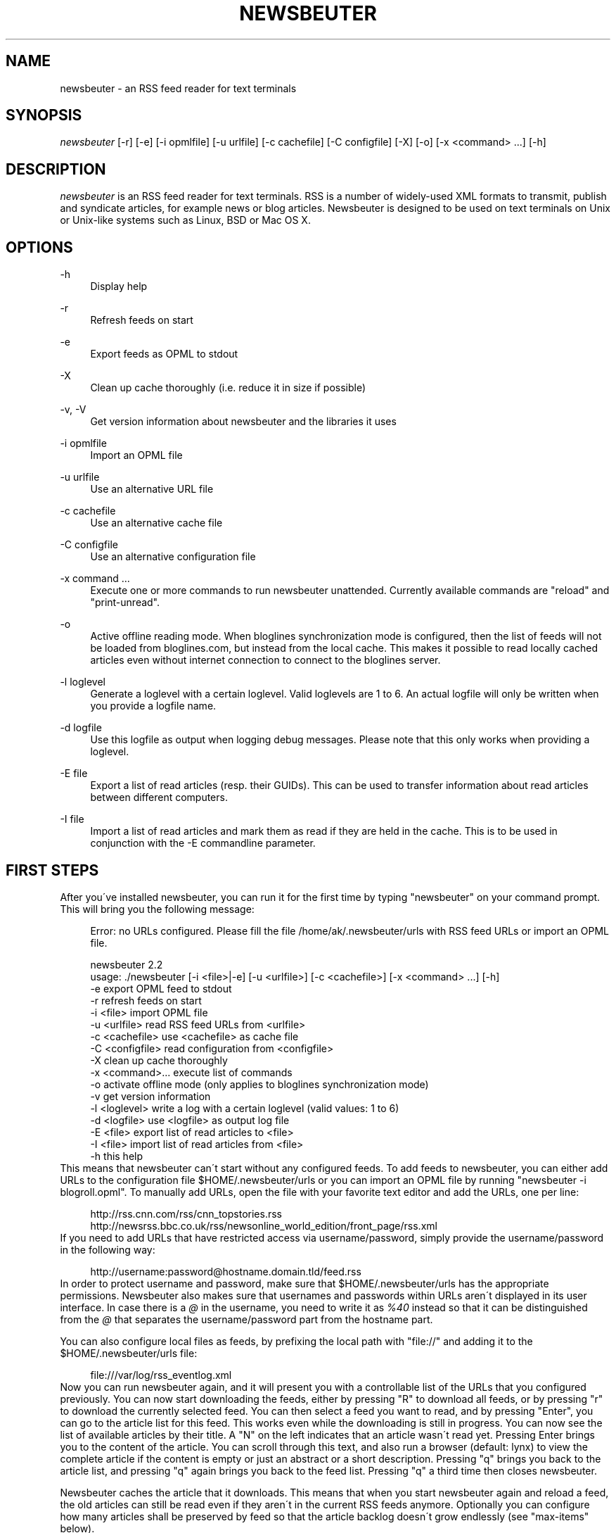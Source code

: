 .\"     Title: newsbeuter
.\"    Author: 
.\" Generator: DocBook XSL Stylesheets v1.73.2 <http://docbook.sf.net/>
.\"      Date: 03/03/2010
.\"    Manual: 
.\"    Source: 
.\"
.TH "NEWSBEUTER" "1" "03/03/2010" "" ""
.\" disable hyphenation
.nh
.\" disable justification (adjust text to left margin only)
.ad l
.SH "NAME"
newsbeuter \- an RSS feed reader for text terminals
.SH "SYNOPSIS"
\fInewsbeuter\fR [\-r] [\-e] [\-i opmlfile] [\-u urlfile] [\-c cachefile] [\-C configfile] [\-X] [\-o] [\-x <command> \&...] [\-h]
.sp
.SH "DESCRIPTION"
\fInewsbeuter\fR is an RSS feed reader for text terminals\&. RSS is a number of widely\-used XML formats to transmit, publish and syndicate articles, for example news or blog articles\&. Newsbeuter is designed to be used on text terminals on Unix or Unix\-like systems such as Linux, BSD or Mac OS X\&.
.sp
.SH "OPTIONS"
.PP
\-h
.RS 4
Display help
.RE
.PP
\-r
.RS 4
Refresh feeds on start
.RE
.PP
\-e
.RS 4
Export feeds as OPML to stdout
.RE
.PP
\-X
.RS 4
Clean up cache thoroughly (i\&.e\&. reduce it in size if possible)
.RE
.PP
\-v, \-V
.RS 4
Get version information about newsbeuter and the libraries it uses
.RE
.PP
\-i opmlfile
.RS 4
Import an OPML file
.RE
.PP
\-u urlfile
.RS 4
Use an alternative URL file
.RE
.PP
\-c cachefile
.RS 4
Use an alternative cache file
.RE
.PP
\-C configfile
.RS 4
Use an alternative configuration file
.RE
.PP
\-x command \&...
.RS 4
Execute one or more commands to run newsbeuter unattended\&. Currently available commands are "reload" and "print\-unread"\&.
.RE
.PP
\-o
.RS 4
Active offline reading mode\&. When bloglines synchronization mode is configured, then the list of feeds will not be loaded from bloglines\&.com, but instead from the local cache\&. This makes it possible to read locally cached articles even without internet connection to connect to the bloglines server\&.
.RE
.PP
\-l loglevel
.RS 4
Generate a loglevel with a certain loglevel\&. Valid loglevels are 1 to 6\&. An actual logfile will only be written when you provide a logfile name\&.
.RE
.PP
\-d logfile
.RS 4
Use this logfile as output when logging debug messages\&. Please note that this only works when providing a loglevel\&.
.RE
.PP
\-E file
.RS 4
Export a list of read articles (resp\&. their GUIDs)\&. This can be used to transfer information about read articles between different computers\&.
.RE
.PP
\-I file
.RS 4
Import a list of read articles and mark them as read if they are held in the cache\&. This is to be used in conjunction with the \-E commandline parameter\&.
.RE
.SH "FIRST STEPS"
After you\'ve installed newsbeuter, you can run it for the first time by typing "newsbeuter" on your command prompt\&. This will bring you the following message:
.sp
.sp
.RS 4
.nf
Error: no URLs configured\&. Please fill the file /home/ak/\&.newsbeuter/urls with RSS feed URLs or import an OPML file\&.
.fi
.RE
.sp
.RS 4
.nf
newsbeuter 2\&.2
usage: \&./newsbeuter [\-i <file>|\-e] [\-u <urlfile>] [\-c <cachefile>] [\-x <command> \&.\&.\&.] [\-h]
                \-e              export OPML feed to stdout
                \-r              refresh feeds on start
                \-i <file>       import OPML file
                \-u <urlfile>    read RSS feed URLs from <urlfile>
                \-c <cachefile>  use <cachefile> as cache file
                \-C <configfile> read configuration from <configfile>
                \-X              clean up cache thoroughly
                \-x <command>\&.\&.\&. execute list of commands
                \-o              activate offline mode (only applies to bloglines synchronization mode)
                \-v              get version information
                \-l <loglevel>   write a log with a certain loglevel (valid values: 1 to 6)
                \-d <logfile>    use <logfile> as output log file
                \-E <file>       export list of read articles to <file>
                \-I <file>       import list of read articles from <file>
                \-h              this help
.fi
.RE
This means that newsbeuter can\'t start without any configured feeds\&. To add feeds to newsbeuter, you can either add URLs to the configuration file $HOME/\&.newsbeuter/urls or you can import an OPML file by running "newsbeuter \-i blogroll\&.opml"\&. To manually add URLs, open the file with your favorite text editor and add the URLs, one per line:
.sp
.sp
.RS 4
.nf
http://rss\&.cnn\&.com/rss/cnn_topstories\&.rss
http://newsrss\&.bbc\&.co\&.uk/rss/newsonline_world_edition/front_page/rss\&.xml
.fi
.RE
If you need to add URLs that have restricted access via username/password, simply provide the username/password in the following way:
.sp
.sp
.RS 4
.nf
http://username:password@hostname\&.domain\&.tld/feed\&.rss
.fi
.RE
In order to protect username and password, make sure that $HOME/\&.newsbeuter/urls has the appropriate permissions\&. Newsbeuter also makes sure that usernames and passwords within URLs aren\'t displayed in its user interface\&. In case there is a \fI@\fR in the username, you need to write it as \fI%40\fR instead so that it can be distinguished from the \fI@\fR that separates the username/password part from the hostname part\&.
.sp
You can also configure local files as feeds, by prefixing the local path with "file://" and adding it to the $HOME/\&.newsbeuter/urls file:
.sp
.sp
.RS 4
.nf
file:///var/log/rss_eventlog\&.xml
.fi
.RE
Now you can run newsbeuter again, and it will present you with a controllable list of the URLs that you configured previously\&. You can now start downloading the feeds, either by pressing "R" to download all feeds, or by pressing "r" to download the currently selected feed\&. You can then select a feed you want to read, and by pressing "Enter", you can go to the article list for this feed\&. This works even while the downloading is still in progress\&. You can now see the list of available articles by their title\&. A "N" on the left indicates that an article wasn\'t read yet\&. Pressing Enter brings you to the content of the article\&. You can scroll through this text, and also run a browser (default: lynx) to view the complete article if the content is empty or just an abstract or a short description\&. Pressing "q" brings you back to the article list, and pressing "q" again brings you back to the feed list\&. Pressing "q" a third time then closes newsbeuter\&.
.sp
Newsbeuter caches the article that it downloads\&. This means that when you start newsbeuter again and reload a feed, the old articles can still be read even if they aren\'t in the current RSS feeds anymore\&. Optionally you can configure how many articles shall be preserved by feed so that the article backlog doesn\'t grow endlessly (see "max\-items" below)\&.
.sp
Newsbeuter also uses a number of measures to preserve the users\' and feed providers\' bandwidth, by trying to avoid unnecessary feed downloads through the use of conditional HTTP downloading\&. It saves every feed\'s "Last\-Modified" and "ETag" response header values (if present) and advises the feed\'s HTTP server to only send data if the feed has been updated by modification date/time or "ETag" header\&. This doesn\'t only make feed downloads for RSS feeds with no new updates faster, it also reduces the amount of transferred data per request\&. Conditional HTTP downloading can be optionally disabled per feed by using the "always\-download" configuration command\&.
.sp
Several aspects of newsbeuter\'s behaviour can be configured via a configuration file, by default $HOME/\&.newsbeuter/config\&. This configuration file contains lines in the form "<config\-command> <arg1> \&..."\&. The configuration file can also contain comments, which start with the \fI#\fR character and go as far as the end of line\&. If you need to enter a configuration argument that contains spaces, use quotes (") around the whole argument\&. It\'s even possible to integrate the output of external commands into the configuration\&. The text between two backticks ("`") is evaluated as shell command, and its output is put on its place instead\&. This works like backtick evaluation in Bourne\-compatible shells and allows users to use external information from the system within the configuration\&.
.sp
Searching for articles is possible in newsbeuter, too\&. Just press the "/" key, enter your search phrase, and the title and content of all articles are searched for it\&. When you do a search from the list of feeds, all articles of all feeds will be searched\&. When you do a search from the article list of a feed, only the articles of the currently viewed feed are searched\&. When opening an article from a search result dialog, the search phrase is highlighted\&.
.sp
The history of all your searches is saved to the filesystem, to ~/\&.newsbeuter/history\&.search\&. By default, the last 100 search phrases are stored, but this limited can be influenced through the "history\-limit" configuration variable\&. To disable search history saving, simply set the history\-limit to 0\&.
.sp
.SH "CONFIGURATION COMMANDS"
.PP
\fIalways\-display\-description\fR (parameters: [true/false]; default value: \fIfalse\fR)
.RS 4
If true, then the description will always displayed even if e\&.g\&. a content:encoded tag has been found\&. (example: always\-display\-description true)
.RE
.PP
\fIalways\-download\fR (parameters: <rssurl> [<rssurl>]; default value: \fIn/a\fR)
.RS 4
The parameters of this configuration command are one or more RSS URLs\&. These URLs will always get downloaded, regardless of their Last\-Modified timestamp and ETag header\&. (example: always\-download "http://www\&.n\-tv\&.de/23\&.rss")
.RE
.PP
\fIarticle\-sort\-order\fR (parameters: <sortfield>[\-<direction>]; default value: \fIdate\fR)
.RS 4
The sortfield specifies which article property shall be used for sorting (currently available: date, title, flags, author, link, guid)\&. The optional direction specifies the sort direction ("asc" specifies ascending sorting, "desc" specifies descending sorting\&. for date, "desc" is default, for all others, "asc" is default)\&. (example: article\-sort\-order author\-desc)
.RE
.PP
\fIarticlelist\-format\fR (parameters: <format>; default value: \fI"%4i %f %D %6L %?T?;%\-17T; ?%t"\fR)
.RS 4
This variable defines the format of entries in the article list\&. See the respective section in the documentation for more information on format strings (note that the semicolon should actually be a vertical bar; this is a limitation in AsciiDoc)\&. (example: articlelist\-format "%4i %f %D %?T?;%\-17T; ?%t")
.RE
.PP
\fIauto\-reload\fR (parameters: [yes/no]; default value: \fIno\fR)
.RS 4
If enabled, all feeds will be automatically reloaded at start up and then continuously after a certain time has passed (see reload\-time)\&. (example: auto\-reload yes)
.RE
.PP
\fIbind\-key\fR (parameters: <key> <operation> [<dialog>]; default value: \fIn/a\fR)
.RS 4
Bind key <key> to <operation>\&. This means that whenever <key> is pressed, then <operation> is executed (if applicable in the current dialog)\&. A list of available operations can be found below\&. Optionally, you can specify a dialog\&. If you specify one, the key binding will only be added to the specified dialog\&. Available dialogs are "all" (default if none is specified), "feedlist", "filebrowser", "help", "articlelist", "article", "tagselection", "filterselection", "urlview" and "podbeuter"\&. (example: bind\-key ^R reload\-all)
.RE
.PP
\fIbloglines\-auth\fR (parameters: <login>:<password>; default value: \fI""\fR)
.RS 4
Set the Bloglines username and password\&. This is necessary for the Bloglines synchronization mode\&. (example: bloglines\-auth "username@emailaddress\&.com:mypassword")
.RE
.PP
\fIbloglines\-mark\-read\fR (parameters: [yes/no]; default value: \fIno\fR)
.RS 4
If set to yes, it will mark all articles that are downloaded from Bloglines as read\&. (example: bloglines\-mark\-read yes)
.RE
.PP
\fIbookmark\-cmd\fR (parameters: <bookmark\-command>; default value: \fI""\fR)
.RS 4
If set, then <bookmark\-command> will be used as bookmarking plugin\&. See the documentation on bookmarking for further information\&. (example: bookmark\-cmd "~/bin/delicious\-bookmark\&.sh")
.RE
.PP
\fIbookmark\-interactive\fR (parameters: [yes/no]; default value: \fIno\fR)
.RS 4
If set to yes, then the configured bookmark command is an interactive program\&. (example: bookmark\-interactive yes)
.RE
.PP
\fIbrowser\fR (parameters: <browser\-command>; default value: \fIlynx\fR)
.RS 4
Set the browser command to use when opening an article in the browser\&. If <browser\-command> contains %u, it will be used as complete commandline and %u will be replaced with the URL that shall be opened\&. (example: browser "w3m %u")
.RE
.PP
\fIcache\-file\fR (parameters: <path>; default value: \fI"~/\&.newsbeuter/cache\&.db"\fR)
.RS 4
This configuration option sets the cache file\&. This is especially useful if the filesystem of your home directory doesn\'t support proper locking (e\&.g\&. NFS)\&. (example: cache\-file "/tmp/testcache\&.db")
.RE
.PP
\fIcleanup\-on\-quit\fR (parameters: [yes/no]; default value: \fIyes\fR)
.RS 4
If yes, then the cache gets locked and superfluous feeds and items are removed, such as feeds that can\'t be found in the urls configuration file anymore\&. (example: cleanup\-on\-quit no)
.RE
.PP
\fIcolor\fR (parameters: <element> <fgcolor> <bgcolor> [<attr> \&...]; default value: \fIn/a\fR)
.RS 4
Set the foreground color, background color and optional attributes for a certain element (example: color background white black)
.RE
.PP
\fIconfirm\-exit\fR (parameters: [yes/no]; default value: \fIno\fR)
.RS 4
If set to yes, then newsbeuter will ask for confirmation whether the user really wants to quit newsbeuter\&. (example: confirm\-exit yes)
.RE
.PP
\fIdatetime\-format\fR (parameters: <date/time format>; default value: \fI%b %d\fR)
.RS 4
This format specifies the date/time format in the article list\&. For a detailed documentation on the allowed formats, consult the manpage of strftime(3)\&. (example: datetime\-format "%D, %R")
.RE
.PP
\fIdefine\-filter\fR (parameters: <name> <filter>; default value: \fIn/a\fR)
.RS 4
With this command, you can predefine filters, which can you later select from a list, and which are then applied after selection\&. This is especially useful for filters that you need often and you don\'t want to enter them every time you need them\&. (example: define\-filter "all feeds with
\fIfun\fR
tag" "tags # \e\e"fun\e\e"")
.RE
.PP
\fIdisplay\-article\-progress\fR (parameters: [yes/no]; default value: \fIyes\fR)
.RS 4
If set to yes, then a read progress (in percent) is displayed in the article view\&. Otherwise, no read progress is displayed\&. (example: display\-article\-progress no)
.RE
.PP
\fIdownload\-retries\fR (parameters: <number retries>; default value: \fI1\fR)
.RS 4
How many times newsbeuter shall try to successfully download a feed before giving up\&. This is an option to improve the success of downloads on slow and shaky connections such as via a TOR proxy\&. (example: download\-retries 4)
.RE
.PP
\fIdownload\-timeout\fR (parameters: <seconds>; default value: \fI30\fR)
.RS 4
The number of seconds newsbeuter shall wait when downloading a feed before giving up\&. This is an option to improve the success of downloads on slow and shaky connections such as via a TOR proxy\&. (example: download\-timeout 60)
.RE
.PP
\fIerror\-log\fR (parameters: <path>; default value: \fI""\fR)
.RS 4
If set, then user errors (e\&.g\&. errors regarding defunct RSS feeds) will be logged to this file\&. (example: error\-log "~/\&.newsbeuter/error\&.log")
.RE
.PP
\fIfeed\-sort\-order\fR (parameters: <sortorder>; default value: \fInone\fR)
.RS 4
If set to "firsttag", the feeds in the feed list will be sorted by their first tag in the urls file\&. (example: feed\-sort\-order firsttag)
.RE
.PP
\fIfeedlist\-format\fR (parameters: <format>; default value: \fI"%4i %n %11u %t"\fR)
.RS 4
This variable defines the format of entries in the feed list\&. See the respective section in the documentation for more information on format strings\&. (example: feedlist\-format " %n %4i \- %11u \-%> %t")
.RE
.PP
\fIgooglereader\-flag\-share\fR (parameters: <flag>; default value: \fI""\fR)
.RS 4
If this is set and Google Reader support is used, then all articles that are flagged with the specified flag are being "shared" in Google Reader so that people that follow you can see it\&. (example: googlereader\-flag\-share "a")
.RE
.PP
\fIgooglereader\-flag\-star\fR (parameters: <flag>; default value: \fI""\fR)
.RS 4
If this is set and Google Reader support is used, then all articles that are flagged with the specified flag are being "starred" in Google Reader and appear in the list of "Starred items"\&. (example: googlereader\-flag\-star "b")
.RE
.PP
\fIgooglereader\-login\fR (parameters: <login>; default value: \fI""\fR)
.RS 4
This variable sets your Google Reader login for the Google Reader support\&. (example: googlereader\-login "your\-login")
.RE
.PP
\fIgooglereader\-password\fR (parameters: <password>; default value: \fI""\fR)
.RS 4
This variable sets your Google Reader password for the Google Reader support\&. (example: google\-password "your\-password")
.RE
.PP
\fIgooglereader\-show\-special\-feeds\fR (parameters: [yes/no]; default value: \fIyes\fR)
.RS 4
If this is set, then "special feeds" like "People you follow" (articles shared by people you follow), "Starred items" (your starred articles), "Shared items" (your shared articles) and "Popular items" (articles considered to be popular by Google\'s magic algorithms) appear in your subscription list\&. (example: googlereader\-show\-special\-feeds "no")
.RE
.PP
\fIgoto\-first\-unread\fR (parameters: [yes/no]; default value: \fIyes\fR)
.RS 4
If set to yes (the default), then the first unread article will be selected whenever a feed is entered\&. (example: goto\-first\-unread no)
.RE
.PP
\fIgoto\-next\-feed\fR (parameters: [yes/no]; default value: \fIyes\fR)
.RS 4
If set to yes, then the next\-unread and prev\-unread keys will search in other feeds for unread articles if all articles in the current feed are read\&. If set to no, then the next\-unread and prev\-unread keys will stop in the current feed\&. (example: goto\-next\-feed no)
.RE
.PP
\fIhighlight\fR (parameters: <target> <regex> <fgcolor> [<bgcolor> [<attribute> \&...]]; default value: \fIn/a\fR)
.RS 4
With this command, you can highlight text parts in the feed list, the article list and the article view\&. For a detailed documentation, see the chapter on highlighting\&. (example: highlight all "newsbeuter" red)
.RE
.PP
\fIhighlight\-article\fR (parameters: <filterexpr> <fgcolor> <bgcolor> [<attribute> \&...]; default value: \fIn/a\fR)
.RS 4
With this command, you can highlight articles in the article list if they match a filter expression\&. For a detailed documentation, see the chapter on highlighting\&. (example: highlight\-article "author =~ \e\e"Andreas Krennmair\e\e"" white red bold)
.RE
.PP
\fIhistory\-limit\fR (parameters: <number>; default value: \fI100\fR)
.RS 4
Defines the maximum number of entries of commandline resp\&. search history to be saved\&. To disable history saving, set history\-limit to 0\&. (example: history\-limit 0)
.RE
.PP
\fIhtml\-renderer\fR (parameters: <path>; default value: \fIinternal\fR)
.RS 4
If set to "internal", then the internal HTML renderer will be used\&. Otherwise, the specified command will be executed, the HTML to be rendered will be written to the command\'s stdin, and the program\'s output will be displayed\&. This makes it possible to use other, external programs, such as w3m, links or lynx, to render HTML\&. (example: html\-renderer "w3m \-dump \-T text/html")
.RE
.PP
\fIignore\-article\fR (parameters: <feed> <filterexpr>; default value: \fIn/a\fR)
.RS 4
If a downloaded article from <feed> matches <filterexpr>, then it is ignored and not presented to the user\&. This command is further explained in the "kill file" section below\&. (example: ignore\-article "*" "title =~ \e\e"Windows\e\e"")
.RE
.PP
\fIignore\-mode\fR (parameters: [download/display]; default value: \fIdownload\fR)
.RS 4
This configuration option defines in what way an article is ignored (see ignore\-article)\&. If set to "download", then it is ignored in the download/parsing phase (which is the default) and thus never written to the cache, if it set to "display", it is ignored when displaying articles but is kept in the cache\&. (example: ignore\-mode "display")
.RE
.PP
\fIinclude\fR (parameters: <path>; default value: \fIn/a\fR)
.RS 4
With this command, you can include other files to be interpreted as configuration files\&. This is especially useful to separate your configuration into several files, e\&.g\&. key configuration, color configuration, \&... (example: include "~/\&.newsbeuter/colors")
.RE
.PP
\fIkeep\-articles\-days\fR (parameters: <days>; default value: \fI0\fR)
.RS 4
If set the a number greater than 0, only articles that are were published within the last <n> days are kept, and older articles are deleted\&. If set to 0 (default value), this option is not active\&. (example: keep\-articles\-days 30)
.RE
.PP
\fImacro\fR (parameters: <macro key> <command list>; default value: \fIn/a\fR)
.RS 4
With this command, you can define a macro key and specify a list of commands that shall be executed when the macro prefix and the macro key are pressed\&. (example: macro k open ; reload ; quit)
.RE
.PP
\fImark\-as\-read\-on\-hover\fR (parameters: [yes/no]; default value: \fIno\fR)
.RS 4
If set to yes, then all articles that get selected in the article list are marked as read\&. (example: mark\-as\-read\-on\-hover yes)
.RE
.PP
\fImax\-items\fR (parameters: <number>; default value: \fI0\fR)
.RS 4
Set the number of articles to maximally keep per feed\&. If the number is set to 0, then all articles are kept\&. (example: max\-items 100)
.RE
.PP
\fInotify\-format\fR (parameters: <string>; default value: \fI"newsbeuter: finished reload, %f unread feeds (%n unread articles total)"\fR)
.RS 4
Format string that is used for formatting notifications\&. See the chapter on format strings for more information\&. (example: notify\-format "%d new articles (%n unread articles, %f unread feeds)")
.RE
.PP
\fInotify\-program\fR (parameters: <path>; default value: \fI""\fR)
.RS 4
If set, then the configured program will be executed if new articles arrived (through a reload) or if notify\-always is true\&. The first parameter of the called program contains the notification message\&. (example: notify\-program "~/bin/my\-notifier")
.RE
.PP
\fInotify\-always\fR (parameters: [yes/no]; default value: \fIno\fR)
.RS 4
If no, notifications will only be made when there are new feeds or articles\&. If yes, notifications will be made regardless\&. (example: notify\-always yes)
.RE
.PP
\fInotify\-screen\fR (parameters: [yes/no]; default value: \fIno\fR)
.RS 4
If yes, then a "privacy message" will be sent to the terminal, containing a notification message about new articles\&. This is especially useful if you use terminal emulations such as GNU screen which implement privacy messages\&. (example: notify\-screen yes)
.RE
.PP
\fInotify\-xterm\fR (parameters: [yes/no]; default value: \fIno\fR)
.RS 4
If yes, then the xterm window title will be set to a notification message about new articles\&. (example: notify\-xterm yes)
.RE
.PP
\fInotify\-beep\fR (parameters: [yes/no]; default value: \fIno\fR)
.RS 4
If yes, then the speaker beep on new articles\&. (example: notify\-beep yes)
.RE
.PP
\fIopml\-url\fR (parameters: <url> \&...; default value: \fI""\fR)
.RS 4
If the OPML online subscription mode is enabled, then the list of feeds will be taken from the OPML file found on this location\&. Optionally, you can specify more than one URL\&. All the listed OPML URLs will then be taken into account when loading the feed list\&. (example: opml\-url "http://host\&.domain\&.tld/blogroll\&.opml" "http://example\&.com/anotheropmlfile\&.opml")
.RE
.PP
\fIpager\fR (parameters: [<path>/internal]; default value: \fIinternal\fR)
.RS 4
If set to "internal", then the internal pager will be used\&. Otherwise, the article to be displayed will be rendered to be a temporary file and then displayed with the configured pager\&. If the pager path is set to an empty string, the content of the "PAGER" environment variable will be used\&. If the pager path contains a placeholder "%f", it will be replaced with the temporary filename\&. (example: less %f)
.RE
.PP
\fIpodcast\-auto\-enqueue\fR (parameters: [yes/no]; default value: \fIno\fR)
.RS 4
If yes, then all podcast URLs that are found in articles are added to the podcast download queue\&. See the respective section in the documentation for more information on podcast support in newsbeuter\&. (example: podcast\-auto\-enqueue yes)
.RE
.PP
\fIprepopulate\-query\-feeds\fR (parameters: [yes/no]; default value: \fIno\fR)
.RS 4
If yes, then all query feeds are prepopulated with articles on startup\&. (example: prepopulate\-query\-feeds yes)
.RE
.PP
\fIproxy\fR (parameters: <server:port>; default value: \fIn/a\fR)
.RS 4
Set the proxy to use for downloading RSS feeds\&. (example: proxy localhost:3128)
.RE
.PP
\fIproxy\-auth\fR (parameters: <auth>; default value: \fIn/a\fR)
.RS 4
Set the proxy authentication string\&. (example: proxy\-auth user:password)
.RE
.PP
\fIproxy\-type\fR (parameters: <type>; default value: \fIhttp\fR)
.RS 4
Set proxy type\&. Allowed values: http, socks4, socks4a, socks5\&. (example: proxy\-type socks5)
.RE
.PP
\fIrefresh\-on\-startup\fR (parameters: [yes/no]; default value: \fIno\fR)
.RS 4
If yes, then all feeds will be reloaded when newsbeuter starts up\&. This is equivalent to the \-r commandline option\&. (example: refresh\-on\-startup yes)
.RE
.PP
\fIreload\-only\-visible\-feeds\fR (parameters: [yes/no]; default value: \fIno\fR)
.RS 4
If yes, then manually reloading all feeds will only reload the currently visible feeds, e\&.g\&. if a filter or a tag is set\&. (example: reload\-only\-visible\-feeds yes)
.RE
.PP
\fIreload\-time\fR (parameters: <number>; default value: \fI60\fR)
.RS 4
The number of minutes between automatic reloads\&. (example: reload\-time 120)
.RE
.PP
\fIreload\-threads\fR (parameters: <number>; default value: \fI1\fR)
.RS 4
The number of parallel reload threads that shall be started when all feeds are reloaded\&. (example: reload\-threads 3)
.RE
.PP
\fIreset\-unread\-on\-update\fR (parameters: <url> \&...; default value: \fIn/a\fR)
.RS 4
With this configuration command, you can provide a list of RSS feed URLs for whose articles the unread flag will be reset if an article has been updated, i\&.e\&. its content has been changed\&. This is especially useful for RSS feeds where single articles are updated after publication, and you want to be notified of the updates\&. (example: reset\-unread\-on\-update "http://blog\&.fefe\&.de/rss\&.xml?html")
.RE
.PP
\fIsave\-path\fR (parameters: <path>; default value: \fI~/\fR)
.RS 4
The default path where articles shall be saved to\&. If an invalid path is specified, the current directory is used\&. (example: save\-path "~/Saved Articles")
.RE
.PP
\fIsearch\-highlight\-colors\fR (parameters: <fgcolor> <bgcolor> [<attribute> \&...]; default value: \fIblack yellow bold\fR)
.RS 4
This configuration command specifies the highlighting colors when searching for text from the article view\&. (example: search\-highlight\-colors white black bold)
.RE
.PP
\fIshow\-keymap\-hint\fR (parameters: [yes/no]; default value: \fIyes\fR)
.RS 4
If no, then the keymap hints on the bottom of screen will not be displayed\&. (example: show\-keymap\-hint no)
.RE
.PP
\fIshow\-read\-feeds\fR (parameters: [yes/no]; default value: \fIyes\fR)
.RS 4
If yes, then all feeds, including those without unread articles, are listed\&. If no, then only feeds with one or more unread articles are list\&. (example: show\-read\-feeds no)
.RE
.PP
\fIshow\-read\-articles\fR (parameters: [yes/no]; default value: \fIyes\fR)
.RS 4
If yes, then all articles of a feed are listed in the article list\&. If no, then only unread articles are listed\&. (example: show\-read\-articles no)
.RE
.PP
\fIsuppress\-first\-reload\fR (parameters: [yes/no]; default value: \fIno\fR)
.RS 4
If yes, then the first automatic reload will be suppressed if auto\-reload is set to yes\&. (example: suppress\-first\-reload yes)
.RE
.PP
\fItext\-width\fR (parameters: <number>; default value: \fI0\fR)
.RS 4
If set to a number greater than 0, then all HTML will be rendered to this maximum line length\&. If set to 0, the terminal width will be used\&. (example: text\-width 72)
.RE
.PP
\fIunbind\-key\fR (parameters: <key> [<dialog>]; default value: \fIn/a\fR)
.RS 4
Unbind key <key>\&. This means that no operation is called when <key> is pressed\&. Optionally, you can specify a dialog (for a list of available dialogs, see "bind\-key" above)\&. If you specify one, the key binding will only be unbound for the specified dialog\&. (example: unbind\-key R)
.RE
.PP
\fIurls\-source\fR (parameters: <source>; default value: \fI"local"\fR)
.RS 4
This configuration command sets the source where URLs shall be retrieved from\&. By default, this is ~/\&.newsbeuter/urls\&. Alternatively, you can set it to "bloglines", which enables newsbeuter\'s Bloglines synchronization mode, to "opml", which enables newsbeuter\'s OPML online subscription mode, or to "googlereader", which enables newsbeuter\'s Google Reader support\&. In order to make Google Reader support work correctly, you also need to set googlereader\-login and googlereader\-password\&. (example: urls\-source "bloglines")
.RE
.PP
\fIuse\-proxy\fR (parameters: [yes/no]; default value: \fIno\fR)
.RS 4
If yes, then the configured proxy will be used for downloading the RSS feeds\&. (example: use\-proxy yes)
.RE
.PP
\fIuser\-agent\fR (parameters: <user agent string>; default value: \fI""\fR)
.RS 4
If set to a non\-zero\-length string, this value will be used as HTTP User\-Agent header for all HTTP requests\&. (example: user\-agent "Lynx/2\&.8\&.5rel\&.1 libwww\-FM/2\&.14")
.RE
.SH "AVAILABLE OPERATIONS"
.PP
\fIopen\fR (default key: \fIENTER\fR)
.RS 4
Open the currently selected feed or article\&.
.RE
.PP
\fIquit\fR (default key: \fIq\fR)
.RS 4
Quit the program or return to the previous dialog (depending on the context)\&.
.RE
.PP
\fIreload\fR (default key: \fIr\fR)
.RS 4
Reload the currently selected feed\&.
.RE
.PP
\fIreload\-all\fR (default key: \fIR\fR)
.RS 4
Reload all feeds\&.
.RE
.PP
\fImark\-feed\-read\fR (default key: \fIA\fR)
.RS 4
Mark all articles in the currently selected feed read\&.
.RE
.PP
\fImark\-all\-feeds\-read\fR (default key: \fIC\fR)
.RS 4
Mark articles in all feeds read\&.
.RE
.PP
\fIsave\fR (default key: \fIs\fR)
.RS 4
Save the currently selected article to a file\&.
.RE
.PP
\fInext\-unread\fR (default key: \fIn\fR)
.RS 4
Jump to the next unread article\&.
.RE
.PP
\fIprev\-unread\fR (default key: \fIp\fR)
.RS 4
Jump to the previous unread article\&.
.RE
.PP
\fIrandom\-unread\fR (default key: \fI^K\fR)
.RS 4
Jump to a random unred article\&.
.RE
.PP
\fIopen\-in\-browser\fR (default key: \fIo\fR)
.RS 4
Opens the URL associated with the current article\&.
.RE
.PP
\fIhelp\fR (default key: \fI?\fR)
.RS 4
Runs the help screen\&.
.RE
.PP
\fItoggle\-source\-view\fR (default key: \fI^U\fR)
.RS 4
Toggles between the HTML view and the source view in the article view\&.
.RE
.PP
\fItoggle\-article\-read\fR (default key: \fIN\fR)
.RS 4
Toggle the read flag for the currently selected article\&.
.RE
.PP
\fItoggle\-show\-read\-feeds\fR (default key: \fIl\fR)
.RS 4
Toggle whether read feeds should be shown in the feed list\&.
.RE
.PP
\fIshow\-urls\fR (default key: \fIu\fR)
.RS 4
Show all URLs in the article in a list (similar to urlview)\&.
.RE
.PP
\fIclear\-tag\fR (default key: \fI^T\fR)
.RS 4
Clear current tag\&.
.RE
.PP
\fIset\-tag\fR (default key: \fIt\fR)
.RS 4
Select tag\&.
.RE
.PP
\fIopen\-search\fR (default key: \fI/\fR)
.RS 4
Opens the search dialog\&. When a search is done in the article list, then the search operation only applies to the articles of the current feed, otherwise to all articles\&.
.RE
.PP
\fIgoto\-url\fR (default key: \fI#\fR)
.RS 4
Open the URL dialog and then opens specified URL\&.
.RE
.PP
\fIenqueue\fR (default key: \fIe\fR)
.RS 4
Add the podcast download URL of the current article (if any is found) to the podcast download queue (see the respective section in the documentation for more information on podcast support)\&.
.RE
.PP
\fIedit\-urls\fR (default key: \fIE\fR)
.RS 4
Edit the list of subscribed URLs\&. newsbeuter will start the editor configured through the $VISUAL environment variable (if unset, $EDITOR is used; fallback: "vi")\&. When editing is finished, newsbeuter will reload the URLs file\&.
.RE
.PP
\fIreload\-urls\fR (default key: \fI^R\fR)
.RS 4
Reload the URLs configuration file\&.
.RE
.PP
\fIredraw\fR (default key: \fI^L\fR)
.RS 4
Redraw the screen\&.
.RE
.PP
\fIcmdline\fR (default key: \fI<colon>\fR)
.RS 4
Open the command line\&.
.RE
.PP
\fIset\-filter\fR (default key: \fIF\fR)
.RS 4
Set a filter\&.
.RE
.PP
\fIselect\-filter\fR (default key: \fIf\fR)
.RS 4
Select a predefined filter\&.
.RE
.PP
\fIclear\-filter\fR (default key: \fI^F\fR)
.RS 4
Clear currently set filter\&.
.RE
.PP
\fIbookmark\fR (default key: \fI^B\fR)
.RS 4
Bookmark currently selected article or URL\&.
.RE
.PP
\fIedit\-flags\fR (default key: \fI^E\fR)
.RS 4
Edit the flags of the currently selected article\&.
.RE
.PP
\fInext\-unread\-feed\fR (default key: \fI^N\fR)
.RS 4
Go to the next feed with unread articles\&. This only works from the article list\&.
.RE
.PP
\fIprev\-unread\-feed\fR (default key: \fI^P\fR)
.RS 4
Go to the previous feed with unread articles\&. This only works from the article list\&.
.RE
.PP
\fIdelete\-article\fR (default key: \fID\fR)
.RS 4
Delete the currently selected article\&.
.RE
.PP
\fIpurge\-deleted\fR (default key: \fI$\fR)
.RS 4
Purge all article that are marked as deleted from the article list\&.
.RE
.PP
\fIview\-dialogs\fR (default key: \fIv\fR)
.RS 4
View list of open dialogs\&.
.RE
.PP
\fIclose\-dialog\fR (default key: \fI^X\fR)
.RS 4
Close currently selected dialog\&.
.RE
.PP
\fInext\-dialog\fR (default key: \fI^V\fR)
.RS 4
Go to next dialog\&.
.RE
.PP
\fIprev\-dialog\fR (default key: \fI^G\fR)
.RS 4
Go to previous dialog\&.
.RE
.PP
\fIpipe\-to\fR (default key: \fI|\fR)
.RS 4
Pipe article to command\&.
.RE
.PP
\fIsort\fR (default key: \fIg\fR)
.RS 4
Sort feeds/articles by interactively choosing the sort method\&.
.RE
.PP
\fIrevsort\fR (default key: \fIG\fR)
.RS 4
Sort feeds/articles by interactively choosing the sort method (reversed)\&.
.RE
.PP
\fIup\fR (default key: \fIUP\fR)
.RS 4
Goes up one item in the list\&.
.RE
.PP
\fIdown\fR (default key: \fIDOWN\fR)
.RS 4
Goes down one item in the list\&.
.RE
.PP
\fIpageup\fR (default key: \fIPPAGE\fR)
.RS 4
Goes up one page in the list\&.
.RE
.PP
\fIpagedown\fR (default key: \fINPAGE\fR)
.RS 4
Goes down one page in the list\&.
.RE
.SH "TAGGING"
Newsbeuter comes with the possibility to categorize or "tag", as we call it, RSS feeds\&. Every RSS feed can be assigned 0 or more tags\&. Within newsbeuter, you can then select to only show RSS feeds that match a certain tag\&. That makes it easy to categorize your feeds in a flexible and powerful way\&.
.sp
Usually, the ~/\&.newsbeuter/urls file contains one RSS feed URL per line\&. To assign a tag to an RSS feed, simply attach it as a single word, separated by blanks such as space or tab\&. If the tag needs to contain spaces, you must use quotes (") around the tag (see example below)\&. An example ~/\&.newsbeuter/urls file may look like this:
.sp
.sp
.RS 4
.nf
http://blog\&.fefe\&.de/rss\&.xml?html interesting conspiracy news "cool stuff"
http://rss\&.orf\&.at/news\&.xml news orf
http://www\&.heise\&.de/newsticker/heise\&.rdf news interesting
.fi
.RE
When you now start newsbeuter with this configuration, you can press "t" to select a tag\&. When you select the tag "news", you will see all three RSS feeds\&. Pressing "t" again and e\&.g\&. selecting the "conspiracy" tag, you will only see the http://blog\&.fefe\&.de/rss\&.xml?html RSS feed\&. Pressing "^T" clears the current tag, and again shows all RSS feeds, regardless of their assigned tags\&.
.sp
A special type of tag are tags that start with the tilde character ("~")\&. When such a tag is found, the feed title is set to the tag name (excluding the ~ character)\&. With this feature, you can give feeds any title you want in your feed list:
.sp
.sp
.RS 4
.nf
http://rss\&.orf\&.at/news\&.xml "~ORF News"
.fi
.RE
.SH "SCRIPTS AND FILTERS"
From version 0\&.4 on, newsbeuter contains support for Snownews extensions\&. The RSS feed readers Snownews and Liferea share a common way of extending the readers with custom scripts\&. Two mechanisms, namely "execurl" and "filter" type scripts, are available and supported by newsbeuter\&.
.sp
An "execurl" script can be any program that gets executed and whose output is interpreted as RSS feed, while "filter" scripts are fed with the content of a configured URL and whose output is interpreted as RSS feed\&.
.sp
The configuration is simple and straight\-forward\&. Just add to your ~/\&.newsbeuter/urls file configuration lines like the following ones:
.sp
.sp
.RS 4
.nf
exec:~/bin/execurl\-script
filter:~/bin/filter\-script:http://some\&.test/url
.fi
.RE
The first line shows how to add an execurl script to your configuration: start the line with "exec:" and then immediately append the path of the script that shall be executed\&. If this script requires additional parameters, simply use quotes:
.sp
.sp
.RS 4
.nf
"exec:~/bin/execurl\-script param1 param2"
.fi
.RE
The second line shows how to add a filter script to your configuration: start the line with "filter:", then immediately append the path of the script, then append a colon (":"), and then append the URL of the file that shall be fed to the script\&. Again, if the script requires any parameters, simply quote:
.sp
.sp
.RS 4
.nf
"filter:~/bin/filter\-script param1 param2:http://url/foobar"
.fi
.RE
In both cases, the tagging feature as described above is still available:
.sp
.sp
.RS 4
.nf
exec:~/bin/execurl\-script tag1 tag2 "quoted tag"
filter:~/bin/filter\-script:http://some\&.test/url tag3 tag4 tag5
.fi
.RE
A collection of such extension scripts can be found on this website: http://kiza\&.kcore\&.de/software/snownews/snowscripts/extensions
.sp
If you want to write your own extensions, refer to this website for further instructions: http://kiza\&.kcore\&.de/software/snownews/snowscripts/writing
.sp
.SH "COMMAND LINE"
Like other text\-oriented software, newsbeuter contains an internal commandline to modify configuration variables ad hoc and to run own commands\&. It provides a flexible access to the functionality of newsbeuter which is especially useful for advanced users\&.
.sp
To start the commandline, type ":"\&. You will see a ":" prompt at the bottom of the screen, similar to tools like vi(m) or mutt\&. You can now enter commands\&. Pressing the return key executes the command (possibly giving feedback to the user) and closes the commandline\&. You can cancel entering commands by pressing the ESC key\&. The history of all the commands that you enter will be saved to ~/\&.newsbeuter/history\&.cmdline\&. The backlog is limited to 100 entries by default, but can be influenced by setting the "history\-limit" configuration variable\&. To disable history saving, set the history\-limit to 0\&.
.sp
Starting with newsbeuter 2\&.0, the commandline provides you with some help if you can\'t remember the full names of commandline commands\&. By pressing the TAB key, newsbeuter will try to automatically complete your command\&. If there is more than one possible completion, you can subsequently press the TAB key to cycle through all results\&. If no match is found, no suggestion will be inserted into the commandline\&. For the "set" command, the completion also works for configuration variable names\&.
.sp
In additon, some common key combination such as Ctrl\-G (to cancel input), Ctrl\-K (to delete text from the cursor position to the end of line), Ctrl\-U (to clear the whole line) and Ctrl\-W (to delete the word before the current cursor position) were added\&.
.sp
Please be aware that the input history of both the command line and the search functions are saved to the filesystems, to the files ~/\&.newsbeuter/history\&.cmdline resp\&. ~/\&.newsbeuter/history\&.search\&. By default, the last 100 entries are saved, but this can be configured (configuratin variable history\-limit) and also totally disabled (by setting said variable to 0)\&.
.sp
Currently, the following command line commands are available:
.PP
\fIquit\fR
.RS 4
Quit newsbeuter
.RE
.PP
\fIsave\fR <filename>
.RS 4
Save current article to <filename>
.RE
.PP
\fIset\fR <variable>[=<value>|&|!]
.RS 4
Set (or get) configuration variable value\&. Specifying a
\fI!\fR
after the name of a boolean configuration variable toggles their values, a
\fI&\fR
directly after the name of a configuration variable of any type resets its value to the documented default value\&.
.RE
.PP
\fItag\fR <tagname>
.RS 4
Select a certain tag
.RE
.PP
\fIgoto\fR <case\-insensitive substring>
.RS 4
Go to the next feed whose name contains the case\-insensitive substring\&.
.RE
.PP
\fIsource\fR <filename> [\&...]
.RS 4
Load the specified configuration files\&. This allows it to load alternative configuration files or reload already loaded configuration files on\-the\-fly from the filesystem\&.
.RE
.PP
\fIdumpconfig\fR <filename>
.RS 4
Save current internal state of configuration to file, so that it can be instantly reused as configuration file\&.
.RE
.PP
\fI<number>\fR
.RS 4
Jump to the <number>th entry in the current dialog
.RE
.SH "FILES"
\fI$HOME/\&.newsbeuter/config\fR
.sp
\fI$HOME/\&.newsbeuter/urls\fR
.sp
.SH "SEE ALSO"
podbeuter(1)\&. The documentation that comes with newsbeuter is a good source about the general use and configuration of newsbeuter\&.
.sp
.SH "AUTHORS"
Andreas Krennmair <ak@newsbeuter\&.org>, for contributors see AUTHORS file\&.
.sp
.SH "NOTES"
.IP " 1." 4
ak@newsbeuter.org
.RS 4
\%mailto:ak@newsbeuter.org
.RE
